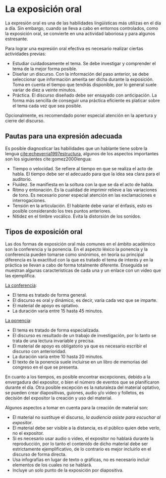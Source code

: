 * La exposición oral

La expresión  oral es  una de las  habilidades lingüísticas más  utilizas en  el día a  día. Sin
embargo, cuando se lleva  a cabo en entornos controlados, como la  exposición oral, se convierte
en una actividad laboriosa y para algunos estresante.

Para lograr una expresión oral efectiva es necesario realizar ciertas actividades previas:

- Estudiar cuidadosamente  el tema. Se debe  investigar y comprender  el tema de la  mejor forma
  posible.
- Diseñar un discurso. Con la información del paso anterior, se debe seleccionar que información
  amerita ser dicha durante la exposición. Toma  en cuenta el tiempo que tendrás disponible, por
  lo general suele variar de diez a veinte minutos.
- Práctica. El discurso  diseñado debe ser ensayado  con anticipación. La forma  más sencilla de
  conseguir una práctica eficiente es platicar sobre el tema cada vez que sea posible.

Opcionalmente, es recomendado poner especial atención en la apertura y cierre del discurso.

** Pautas para una expresión adecuada

Es   posible  diagnosticar   las   habilidades   que  un   hablante   tiene   sobre  la   lengua
[[cite:echeverria1997estructura]],  algunos   de  los   aspectos  importantes  son   los  siguientes
cite:gomez2000lengua:

- Tiempo o velocidad.  Se refiere al tiempo en que  se realiza el acto de habla.  El tiempo debe
  ser el adecuado para que la idea sea clara para el auditorio.
- Fluidez. Se manifiesta en la soltura con la que se da el acto de habla.
- Ritmo  y entonación.   Es la  cualidad de  imprimir  relieve a  las variaciones  de tono.   Es
  necesario poner especial atención en las exclamaciones e interrogaciones.
- Tensión en la articulación.  El hablante debe variar el énfasis,  esto es posible considerando
  los tres puntos anteriores.
- Nitidez en el timbre vocálico. Evita la distorsión de los sonidos.

** Tipos de exposición oral

Las dos  formas de exposición oral  más comunes en el  ámbito académico son la  conferencia y la
ponencia. En el  aspecto léxico la ponencia  y la conferencia pueden tomarse  como sinónimos, en
teoría su principal diferencia es la exactitud con la  que es tratado el tema de interés y en la
práctica  se  llevan  a cabo  de  forma  totalmente  diferente.  Enseguida se  muestran  algunas
características de cada una y un enlace con un video que las ejemplifica.

[[https://invidio.us/watch?v=R-sLPTUEq6E&pbj=&autoplay=1][La conferencia]]:
- El tema es tratado de forma general.
- El discurso es oral y dinámico, es decir, varia cada vez que se imparte.
- El material de apoyo es optativo.
- La duración varia entre 15 hasta 45 minutos.

[[https://invidio.us/watch?v=dgGBYmUfD74&autoplay=1][La ponencia]]:
- El tema es tratado de forma especializada.
- El discurso es resultado de un trabajo de  investigación, por lo tanto se trata de una lectura
  invariable y precisa.
- El  material  de  apoyo  es  obligatorio  ya   que  es  necesario  escribir  el  discurso  con
  anterioridad.
- La duración varia entre 10 hasta 20 minutos.
- El texto  de la ponencia suele  incluirse en un  libro de memorias  del congreso en el  que se
  presenta.

En  cuanto  a los  tiempos,  es  posible encontrar  excepciones,  debido  a la  envergadura  del
expositor,  o bien  el número  de eventos  que  se planificaron  durante el  día.  Otra  posible
excepción es la  naturaleza del material optativo, se pueden  crear diapositivas, guiones, audio
y/o video y folletos, es decisión del expositor la creación y uso del material.

Algunos aspectos a tomar en cuenta para la creación de material son:
- El material no sustituye el discurso, /la audiencia asiste para escuchar al expositor/.
- El material debe ser visible a la distancia, es el público quien debe verlo, no el expositor.
- Si es necesario  usar audio o video, el  expositor no hablará durante la  reproducción, por lo
  tanto el contenido  de dicho material debe ser estrictamente  ejemplificativo, de lo contrario
  es mejor incluirlo en el discurso de forma directa.
- Usa infografías en lugar de texto o gráficas,  no es necesario incluir elementos de los cuales
  no se hablará.
- Incluye un solo punto de la exposición por diapositiva.
